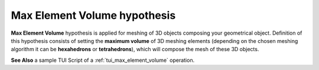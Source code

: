 .. _max_element_volume_hypo_page:

*****************************
Max Element Volume hypothesis
*****************************

**Max Element Volume** hypothesis is applied for meshing of 3D objects composing your geometrical object. Definition of this hypothesis consists of setting the **maximum volume** of 3D meshing elements (depending on the chosen meshing algorithm it can be **hexahedrons** or **tetrahedrons**), which will compose the mesh of these 3D objects.

.. image:: ../images/a-maxelvolume.png
	:align: center

**See Also** a sample TUI Script of a :ref:`tui_max_element_volume` operation.  


